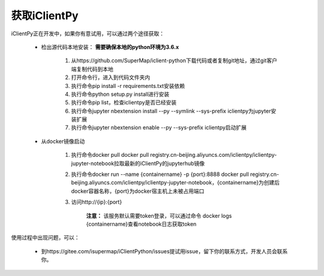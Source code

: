 获取iClientPy
==============

iClientPy正在开发中，如果你有意试用，可以通过两个途径获取：

    * 检出源代码本地安装： **需要确保本地的python环境为3.6.x**

        1. 从https://github.com/SuperMap/iclient-python下载代码或者复制git地址，通过git客户端复制代码到本地
        2. 打开命令行，进入到代码文件夹内
        3. 执行命令pip install -r requirements.txt安装依赖
        4. 执行命令python setup.py install进行安装
        5. 执行命令pip list，检查iclientpy是否已经安装
        6. 执行命令jupyter nbextension install --py --symlink --sys-prefix iclientpy为jupyter安装扩展
        7. 执行命令jupyter nbextension enable --py --sys-prefix iclientpy启动扩展

    * 从docker镜像启动

        1. 执行命令docker pull docker pull registry.cn-beijing.aliyuncs.com/iclientpy/iclientpy-jupyter-notebook拉取最新的iClientPy的jupyterhub镜像
        2. 执行命令docker run --name {containername} -p {port}:8888 docker pull registry.cn-beijing.aliyuncs.com/iclientpy/iclientpy-jupyter-notebook，{containername}为创建后docker容器名称，{port}为docker宿主机上未被占用端口
        3. 访问http://{ip}:{port}

            **注意：** 该服务默认需要token登录，可以通过命令 docker logs {containername}查看notebook日志获取token

使用过程中出现问题，可以：

    * 到https://gitee.com/isupermap/iClientPython/issues提试用issue，留下你的联系方式，开发人员会联系你。